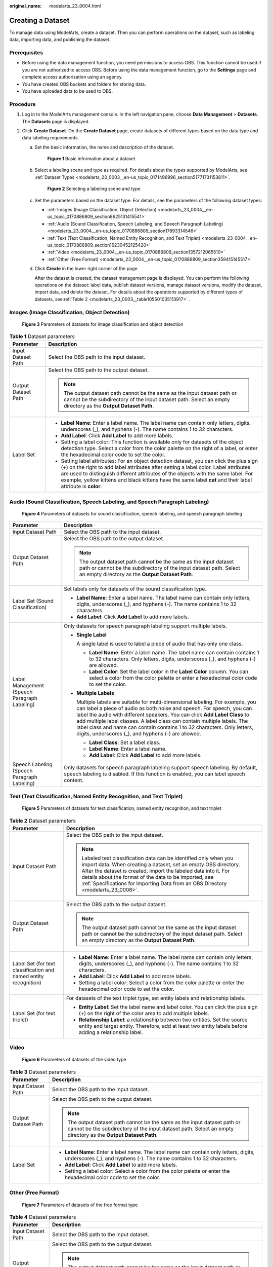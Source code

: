 :original_name: modelarts_23_0004.html

.. _modelarts_23_0004:

Creating a Dataset
==================

To manage data using ModelArts, create a dataset. Then you can perform operations on the dataset, such as labeling data, importing data, and publishing the dataset.

Prerequisites
-------------

-  Before using the data management function, you need permissions to access OBS. This function cannot be used if you are not authorized to access OBS. Before using the data management function, go to the **Settings** page and complete access authorization using an agency.
-  You have created OBS buckets and folders for storing data.
-  You have uploaded data to be used to OBS.

Procedure
---------

#. Log in to the ModelArts management console. In the left navigation pane, choose **Data Management** > **Datasets**. The **Datasets** page is displayed.
#. Click **Create Dataset**. On the **Create Dataset** page, create datasets of different types based on the data type and data labeling requirements.

   a. Set the basic information, the name and description of the dataset.


      .. figure:: /_static/images/en-us_image_0000001404666166.png
         :alt: **Figure 1** Basic information about a dataset

         **Figure 1** Basic information about a dataset

   b. Select a labeling scene and type as required. For details about the types supported by ModelArts, see :ref:`Dataset Types <modelarts_23_0003__en-us_topic_0171496996_section51771731153811>`.


      .. figure:: /_static/images/en-us_image_0000001404666338.png
         :alt: **Figure 2** Selecting a labeling scene and type

         **Figure 2** Selecting a labeling scene and type

   c. Set the parameters based on the dataset type. For details, see the parameters of the following dataset types:

      -  :ref:`Images (Image Classification, Object Detection) <modelarts_23_0004__en-us_topic_0170886809_section8625131415541>`
      -  :ref:`Audio (Sound Classification, Speech Labeling, and Speech Paragraph Labeling) <modelarts_23_0004__en-us_topic_0170886809_section17893314546>`
      -  :ref:`Text (Text Classification, Named Entity Recognition, and Text Triplet) <modelarts_23_0004__en-us_topic_0170886809_section16230452125420>`
      -  :ref:`Video <modelarts_23_0004__en-us_topic_0170886809_section1357212065510>`
      -  :ref:`Other (Free Format) <modelarts_23_0004__en-us_topic_0170886809_section359415145517>`

   d. Click **Create** in the lower right corner of the page.

      After the dataset is created, the dataset management page is displayed. You can perform the following operations on the dataset: label data, publish dataset versions, manage dataset versions, modify the dataset, import data, and delete the dataset. For details about the operations supported by different types of datasets, see\ :ref:`Table 2 <modelarts_23_0003__table105501035113917>` .

.. _modelarts_23_0004__en-us_topic_0170886809_section8625131415541:

Images (Image Classification, Object Detection)
-----------------------------------------------


.. figure:: /_static/images/en-us_image_0000001454986149.png
   :alt: **Figure 3** Parameters of datasets for image classification and object detection

   **Figure 3** Parameters of datasets for image classification and object detection

.. table:: **Table 1** Dataset parameters

   +-----------------------------------+-------------------------------------------------------------------------------------------------------------------------------------------------------------------------------------------------------------------------------------------------------------------------------------------------------------------------------------------------------------------------------------+
   | Parameter                         | Description                                                                                                                                                                                                                                                                                                                                                                         |
   +===================================+=====================================================================================================================================================================================================================================================================================================================================================================================+
   | Input Dataset Path                | Select the OBS path to the input dataset.                                                                                                                                                                                                                                                                                                                                           |
   +-----------------------------------+-------------------------------------------------------------------------------------------------------------------------------------------------------------------------------------------------------------------------------------------------------------------------------------------------------------------------------------------------------------------------------------+
   | Output Dataset Path               | Select the OBS path to the output dataset.                                                                                                                                                                                                                                                                                                                                          |
   |                                   |                                                                                                                                                                                                                                                                                                                                                                                     |
   |                                   | .. note::                                                                                                                                                                                                                                                                                                                                                                           |
   |                                   |                                                                                                                                                                                                                                                                                                                                                                                     |
   |                                   |    The output dataset path cannot be the same as the input dataset path or cannot be the subdirectory of the input dataset path. Select an empty directory as the **Output Dataset Path**.                                                                                                                                                                                          |
   +-----------------------------------+-------------------------------------------------------------------------------------------------------------------------------------------------------------------------------------------------------------------------------------------------------------------------------------------------------------------------------------------------------------------------------------+
   | Label Set                         | -  **Label Name**: Enter a label name. The label name can contain only letters, digits, underscores (_), and hyphens (-). The name contains 1 to 32 characters.                                                                                                                                                                                                                     |
   |                                   |                                                                                                                                                                                                                                                                                                                                                                                     |
   |                                   | -  **Add Label**: Click **Add Label** to add more labels.                                                                                                                                                                                                                                                                                                                           |
   |                                   |                                                                                                                                                                                                                                                                                                                                                                                     |
   |                                   | -  Setting a label color: This function is available only for datasets of the object detection type. Select a color from the color palette on the right of a label, or enter the hexadecimal color code to set the color.                                                                                                                                                           |
   |                                   |                                                                                                                                                                                                                                                                                                                                                                                     |
   |                                   | -  Setting label attributes: For an object detection dataset, you can click the plus sign (+) on the right to add label attributes after setting a label color. Label attributes are used to distinguish different attributes of the objects with the same label. For example, yellow kittens and black kittens have the same label **cat** and their label attribute is **color**. |
   +-----------------------------------+-------------------------------------------------------------------------------------------------------------------------------------------------------------------------------------------------------------------------------------------------------------------------------------------------------------------------------------------------------------------------------------+

.. _modelarts_23_0004__en-us_topic_0170886809_section17893314546:

Audio (Sound Classification, Speech Labeling, and Speech Paragraph Labeling)
----------------------------------------------------------------------------


.. figure:: /_static/images/en-us_image_0000001404826014.png
   :alt: **Figure 4** Parameters of datasets for sound classification, speech labeling, and speech paragraph labeling

   **Figure 4** Parameters of datasets for sound classification, speech labeling, and speech paragraph labeling

+----------------------------------------------+------------------------------------------------------------------------------------------------------------------------------------------------------------------------------------------------------------------------------------------------------------------------------------------------------------------------------------------------------------------------------------------------------------------------------------------------------+
| Parameter                                    | Description                                                                                                                                                                                                                                                                                                                                                                                                                                          |
+==============================================+======================================================================================================================================================================================================================================================================================================================================================================================================================================================+
| Input Dataset Path                           | Select the OBS path to the input dataset.                                                                                                                                                                                                                                                                                                                                                                                                            |
+----------------------------------------------+------------------------------------------------------------------------------------------------------------------------------------------------------------------------------------------------------------------------------------------------------------------------------------------------------------------------------------------------------------------------------------------------------------------------------------------------------+
| Output Dataset Path                          | Select the OBS path to the output dataset.                                                                                                                                                                                                                                                                                                                                                                                                           |
|                                              |                                                                                                                                                                                                                                                                                                                                                                                                                                                      |
|                                              | .. note::                                                                                                                                                                                                                                                                                                                                                                                                                                            |
|                                              |                                                                                                                                                                                                                                                                                                                                                                                                                                                      |
|                                              |    The output dataset path cannot be the same as the input dataset path or cannot be the subdirectory of the input dataset path. Select an empty directory as the **Output Dataset Path**.                                                                                                                                                                                                                                                           |
+----------------------------------------------+------------------------------------------------------------------------------------------------------------------------------------------------------------------------------------------------------------------------------------------------------------------------------------------------------------------------------------------------------------------------------------------------------------------------------------------------------+
| Label Set (Sound Classification)             | Set labels only for datasets of the sound classification type.                                                                                                                                                                                                                                                                                                                                                                                       |
|                                              |                                                                                                                                                                                                                                                                                                                                                                                                                                                      |
|                                              | -  **Label Name**: Enter a label name. The label name can contain only letters, digits, underscores (_), and hyphens (-). The name contains 1 to 32 characters.                                                                                                                                                                                                                                                                                      |
|                                              | -  **Add Label**: Click **Add Label** to add more labels.                                                                                                                                                                                                                                                                                                                                                                                            |
+----------------------------------------------+------------------------------------------------------------------------------------------------------------------------------------------------------------------------------------------------------------------------------------------------------------------------------------------------------------------------------------------------------------------------------------------------------------------------------------------------------+
| Label Management (Speech Paragraph Labeling) | Only datasets for speech paragraph labeling support multiple labels.                                                                                                                                                                                                                                                                                                                                                                                 |
|                                              |                                                                                                                                                                                                                                                                                                                                                                                                                                                      |
|                                              | -  **Single Label**                                                                                                                                                                                                                                                                                                                                                                                                                                  |
|                                              |                                                                                                                                                                                                                                                                                                                                                                                                                                                      |
|                                              |    A single label is used to label a piece of audio that has only one class.                                                                                                                                                                                                                                                                                                                                                                         |
|                                              |                                                                                                                                                                                                                                                                                                                                                                                                                                                      |
|                                              |    -  **Label Name**: Enter a label name. The label name can contain contains 1 to 32 characters. Only letters, digits, underscores (_), and hyphens (-) are allowed.                                                                                                                                                                                                                                                                                |
|                                              |    -  **Label Color**: Set the label color in the **Label Color** column. You can select a color from the color palette or enter a hexadecimal color code to set the color.                                                                                                                                                                                                                                                                          |
|                                              |                                                                                                                                                                                                                                                                                                                                                                                                                                                      |
|                                              | -  **Multiple Labels**                                                                                                                                                                                                                                                                                                                                                                                                                               |
|                                              |                                                                                                                                                                                                                                                                                                                                                                                                                                                      |
|                                              |    Multiple labels are suitable for multi-dimensional labeling. For example, you can label a piece of audio as both noise and speech. For speech, you can label the audio with different speakers. You can click **Add Label Class** to add multiple label classes. A label class can contain multiple labels. The label class and name can contain contains 1 to 32 characters. Only letters, digits, underscores (_), and hyphens (-) are allowed. |
|                                              |                                                                                                                                                                                                                                                                                                                                                                                                                                                      |
|                                              |    -  **Label Class**: Set a label class.                                                                                                                                                                                                                                                                                                                                                                                                            |
|                                              |    -  **Label Name**: Enter a label name.                                                                                                                                                                                                                                                                                                                                                                                                            |
|                                              |    -  **Add Label**: Click **Add Label** to add more labels.                                                                                                                                                                                                                                                                                                                                                                                         |
+----------------------------------------------+------------------------------------------------------------------------------------------------------------------------------------------------------------------------------------------------------------------------------------------------------------------------------------------------------------------------------------------------------------------------------------------------------------------------------------------------------+
| Speech Labeling (Speech Paragraph Labeling)  | Only datasets for speech paragraph labeling support speech labeling. By default, speech labeling is disabled. If this function is enabled, you can label speech content.                                                                                                                                                                                                                                                                             |
+----------------------------------------------+------------------------------------------------------------------------------------------------------------------------------------------------------------------------------------------------------------------------------------------------------------------------------------------------------------------------------------------------------------------------------------------------------------------------------------------------------+

.. _modelarts_23_0004__en-us_topic_0170886809_section16230452125420:

Text (Text Classification, Named Entity Recognition, and Text Triplet)
----------------------------------------------------------------------


.. figure:: /_static/images/en-us_image_0000001454985973.png
   :alt: **Figure 5** Parameters of datasets for text classification, named entity recognition, and text triplet

   **Figure 5** Parameters of datasets for text classification, named entity recognition, and text triplet

.. table:: **Table 2** Dataset parameters

   +------------------------------------------------------------------+-------------------------------------------------------------------------------------------------------------------------------------------------------------------------------------------------------------------------------------------------------------------------------------------------------------------------------------------------------+
   | Parameter                                                        | Description                                                                                                                                                                                                                                                                                                                                           |
   +==================================================================+=======================================================================================================================================================================================================================================================================================================================================================+
   | Input Dataset Path                                               | Select the OBS path to the input dataset.                                                                                                                                                                                                                                                                                                             |
   |                                                                  |                                                                                                                                                                                                                                                                                                                                                       |
   |                                                                  | .. note::                                                                                                                                                                                                                                                                                                                                             |
   |                                                                  |                                                                                                                                                                                                                                                                                                                                                       |
   |                                                                  |    Labeled text classification data can be identified only when you import data. When creating a dataset, set an empty OBS directory. After the dataset is created, import the labeled data into it. For details about the format of the data to be imported, see :ref:`Specifications for Importing Data from an OBS Directory <modelarts_23_0008>`. |
   +------------------------------------------------------------------+-------------------------------------------------------------------------------------------------------------------------------------------------------------------------------------------------------------------------------------------------------------------------------------------------------------------------------------------------------+
   | Output Dataset Path                                              | Select the OBS path to the output dataset.                                                                                                                                                                                                                                                                                                            |
   |                                                                  |                                                                                                                                                                                                                                                                                                                                                       |
   |                                                                  | .. note::                                                                                                                                                                                                                                                                                                                                             |
   |                                                                  |                                                                                                                                                                                                                                                                                                                                                       |
   |                                                                  |    The output dataset path cannot be the same as the input dataset path or cannot be the subdirectory of the input dataset path. Select an empty directory as the **Output Dataset Path**.                                                                                                                                                            |
   +------------------------------------------------------------------+-------------------------------------------------------------------------------------------------------------------------------------------------------------------------------------------------------------------------------------------------------------------------------------------------------------------------------------------------------+
   | Label Set (for text classification and named entity recognition) | -  **Label Name**: Enter a label name. The label name can contain only letters, digits, underscores (_), and hyphens (-). The name contains 1 to 32 characters.                                                                                                                                                                                       |
   |                                                                  |                                                                                                                                                                                                                                                                                                                                                       |
   |                                                                  | -  **Add Label**: Click **Add Label** to add more labels.                                                                                                                                                                                                                                                                                             |
   |                                                                  |                                                                                                                                                                                                                                                                                                                                                       |
   |                                                                  | -  Setting a label color: Select a color from the color palette or enter the hexadecimal color code to set the color.                                                                                                                                                                                                                                 |
   +------------------------------------------------------------------+-------------------------------------------------------------------------------------------------------------------------------------------------------------------------------------------------------------------------------------------------------------------------------------------------------------------------------------------------------+
   | Label Set (for text triplet)                                     | For datasets of the text triplet type, set entity labels and relationship labels.                                                                                                                                                                                                                                                                     |
   |                                                                  |                                                                                                                                                                                                                                                                                                                                                       |
   |                                                                  | -  **Entity Label**: Set the label name and label color. You can click the plus sign (+) on the right of the color area to add multiple labels.                                                                                                                                                                                                       |
   |                                                                  | -  **Relationship Label**: a relationship between two entities. Set the source entity and target entity. Therefore, add at least two entity labels before adding a relationship label.                                                                                                                                                                |
   |                                                                  |                                                                                                                                                                                                                                                                                                                                                       |
   |                                                                  | |image1|                                                                                                                                                                                                                                                                                                                                              |
   +------------------------------------------------------------------+-------------------------------------------------------------------------------------------------------------------------------------------------------------------------------------------------------------------------------------------------------------------------------------------------------------------------------------------------------+

.. _modelarts_23_0004__en-us_topic_0170886809_section1357212065510:

Video
-----


.. figure:: /_static/images/en-us_image_0000001454866337.png
   :alt: **Figure 6** Parameters of datasets of the video type

   **Figure 6** Parameters of datasets of the video type

.. table:: **Table 3** Dataset parameters

   +-----------------------------------+--------------------------------------------------------------------------------------------------------------------------------------------------------------------------------------------+
   | Parameter                         | Description                                                                                                                                                                                |
   +===================================+============================================================================================================================================================================================+
   | Input Dataset Path                | Select the OBS path to the input dataset.                                                                                                                                                  |
   +-----------------------------------+--------------------------------------------------------------------------------------------------------------------------------------------------------------------------------------------+
   | Output Dataset Path               | Select the OBS path to the output dataset.                                                                                                                                                 |
   |                                   |                                                                                                                                                                                            |
   |                                   | .. note::                                                                                                                                                                                  |
   |                                   |                                                                                                                                                                                            |
   |                                   |    The output dataset path cannot be the same as the input dataset path or cannot be the subdirectory of the input dataset path. Select an empty directory as the **Output Dataset Path**. |
   +-----------------------------------+--------------------------------------------------------------------------------------------------------------------------------------------------------------------------------------------+
   | Label Set                         | -  **Label Name**: Enter a label name. The label name can contain only letters, digits, underscores (_), and hyphens (-). The name contains 1 to 32 characters.                            |
   |                                   |                                                                                                                                                                                            |
   |                                   | -  **Add Label**: Click **Add Label** to add more labels.                                                                                                                                  |
   |                                   |                                                                                                                                                                                            |
   |                                   | -  Setting a label color: Select a color from the color palette or enter the hexadecimal color code to set the color.                                                                      |
   +-----------------------------------+--------------------------------------------------------------------------------------------------------------------------------------------------------------------------------------------+

.. _modelarts_23_0004__en-us_topic_0170886809_section359415145517:

Other (Free Format)
-------------------


.. figure:: /_static/images/en-us_image_0000001454985977.png
   :alt: **Figure 7** Parameters of datasets of the free format type

   **Figure 7** Parameters of datasets of the free format type

.. table:: **Table 4** Dataset parameters

   +-----------------------------------+--------------------------------------------------------------------------------------------------------------------------------------------------------------------------------------------+
   | Parameter                         | Description                                                                                                                                                                                |
   +===================================+============================================================================================================================================================================================+
   | Input Dataset Path                | Select the OBS path to the input dataset.                                                                                                                                                  |
   +-----------------------------------+--------------------------------------------------------------------------------------------------------------------------------------------------------------------------------------------+
   | Output Dataset Path               | Select the OBS path to the output dataset.                                                                                                                                                 |
   |                                   |                                                                                                                                                                                            |
   |                                   | .. note::                                                                                                                                                                                  |
   |                                   |                                                                                                                                                                                            |
   |                                   |    The output dataset path cannot be the same as the input dataset path or cannot be the subdirectory of the input dataset path. Select an empty directory as the **Output Dataset Path**. |
   +-----------------------------------+--------------------------------------------------------------------------------------------------------------------------------------------------------------------------------------------+

.. |image1| image:: /_static/images/en-us_image_0000001455145797.png
